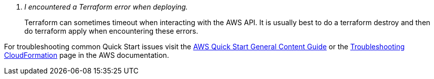 [qanda]
I encountered a Terraform error when deploying.::
Terraform can sometimes timeout when interacting with the AWS API. It is usually
best to do a terraform destroy and then do terraform apply when encountering these 
errors.

For troubleshooting common Quick Start issues visit the http://general-content-file[AWS Quick Start General Content Guide] or the https://docs.aws.amazon.com/AWSCloudFormation/latest/UserGuide/troubleshooting.html[Troubleshooting CloudFormation] page in the AWS documentation.
